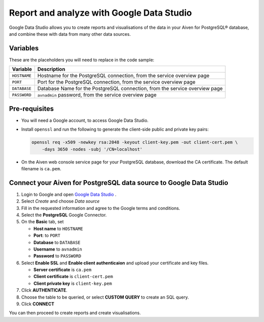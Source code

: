 Report and analyze with Google Data Studio
==========================================

Google Data Studio allows you to create reports and visualisations of the data in your Aiven for PostgreSQL® database, and combine these with data from many other data sources.

Variables
---------

These are the placeholders you will need to replace in the code sample:

==================      ===========================================================================
Variable                Description
==================      ===========================================================================
``HOSTNAME``            Hostname for the PostgreSQL connection, from the service overview page
``PORT``                Port for the PostgreSQL connection, from the service overview page
``DATABASE``            Database Name for the PostgreSQL connection, from the service overview page
``PASSWORD``            ``avnadmin`` password, from the service overview page
==================      ===========================================================================

Pre-requisites
--------------

* You will need a Google account, to access Google Data Studio.

* Install ``openssl`` and run the following to generate the client-side public and private key pairs:

  .. code:: bash

    openssl req -x509 -newkey rsa:2048 -keyout client-key.pem -out client-cert.pem \
        -days 3650 -nodes -subj '/CN=localhost'

* On the Aiven web console service page for your PostgreSQL database, download the CA certificate. The default filename is ``ca.pem``.

Connect your Aiven for PostgreSQL data source to Google Data Studio
-------------------------------------------------------------------

#. Login to Google and open `Google Data Studio <https://datastudio.google.com/>`__ .

#. Select `Create` and choose `Data source`

#. Fill in the requested information and agree to the Google terms and conditions.

#. Select the **PostgreSQL** Google Connector.

#. On the **Basic** tab, set

   * **Host name** to ``HOSTNAME``
   * **Port**: to ``PORT``
   * **Database** to ``DATABASE``
   * **Username** to ``avnadmin``
   * **Password** to ``PASSWORD``

#. Select **Enable SSL** and **Enable client authenticaion**
   and upload your certificate and key files.

   * **Server certificate** is ``ca.pem``
   * **Client certificate** is ``client-cert.pem``
   * **Client private key** is ``client-key.pem``

#. Click **AUTHENTICATE**.

#. Choose the table to be queried, or select **CUSTOM QUERY** to create an SQL query.

#. Click **CONNECT**

You can then proceed to create reports and create visualisations.
